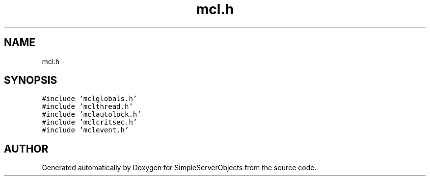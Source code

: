 .TH "mcl.h" 3 "25 Sep 2001" "SimpleServerObjects" \" -*- nroff -*-
.ad l
.nh
.SH NAME
mcl.h \- 
.SH SYNOPSIS
.br
.PP
\fC#include 'mclglobals.h'\fP
.br
\fC#include 'mclthread.h'\fP
.br
\fC#include 'mclautolock.h'\fP
.br
\fC#include 'mclcritsec.h'\fP
.br
\fC#include 'mclevent.h'\fP
.br
.SH "AUTHOR"
.PP 
Generated automatically by Doxygen for SimpleServerObjects from the source code.